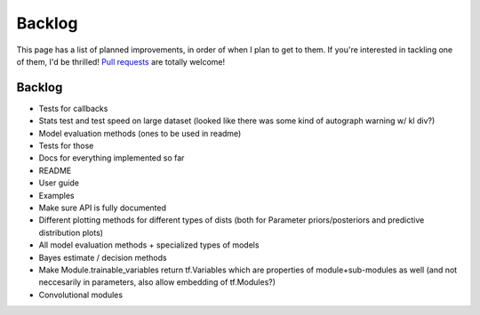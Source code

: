 Backlog
=======

This page has a list of planned improvements, in order of when I plan to get
to them.  If you're interested in tackling one of them, I'd be thrilled! 
`Pull requests <https://github.com/brendanhasz/probflow/pulls>`_
are totally welcome!


Backlog
-------

* Tests for callbacks
* Stats test and test speed on large dataset (looked like there was some kind of autograph warning w/ kl div?)
* Model evaluation methods (ones to be used in readme)
* Tests for those
* Docs for everything implemented so far
* README
* User guide
* Examples
* Make sure API is fully documented
* Different plotting methods for different types of dists (both for Parameter priors/posteriors and predictive distribution plots)
* All model evaluation methods + specialized types of models
* Bayes estimate / decision methods
* Make Module.trainable_variables return tf.Variables which are properties of module+sub-modules as well (and not neccesarily in parameters, also allow embedding of tf.Modules?)
* Convolutional modules

